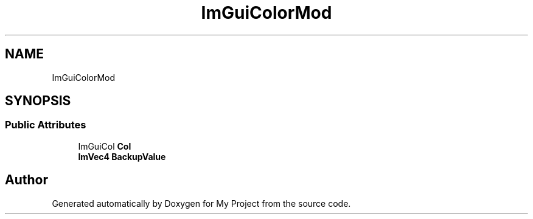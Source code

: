 .TH "ImGuiColorMod" 3 "Wed Feb 1 2023" "Version Version 0.0" "My Project" \" -*- nroff -*-
.ad l
.nh
.SH NAME
ImGuiColorMod
.SH SYNOPSIS
.br
.PP
.SS "Public Attributes"

.in +1c
.ti -1c
.RI "ImGuiCol \fBCol\fP"
.br
.ti -1c
.RI "\fBImVec4\fP \fBBackupValue\fP"
.br
.in -1c

.SH "Author"
.PP 
Generated automatically by Doxygen for My Project from the source code\&.
